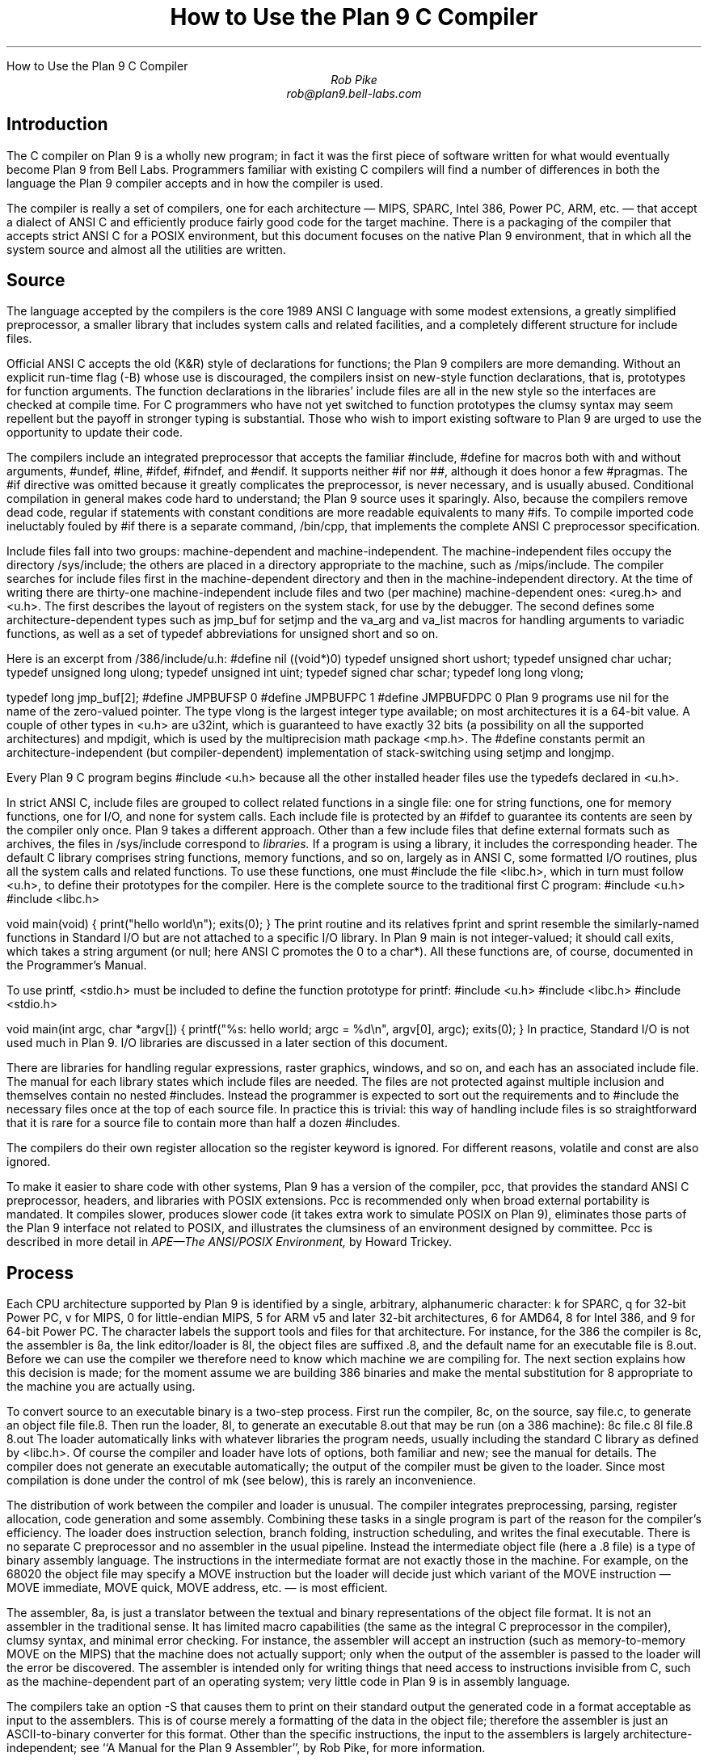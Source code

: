 .HTML "How to Use the Plan 9 C Compiler
.TL
How to Use the Plan 9 C Compiler
.AU
Rob Pike
rob@plan9.bell-labs.com
.SH
Introduction
.PP
The C compiler on Plan 9 is a wholly new program; in fact
it was the first piece of software written for what would
eventually become Plan 9 from Bell Labs.
Programmers familiar with existing C compilers will find
a number of differences in both the language the Plan 9 compiler
accepts and in how the compiler is used.
.PP
The compiler is really a set of compilers, one for each
architecture \(em MIPS, SPARC, Intel 386, Power PC, ARM, etc. \(em
that accept a dialect of ANSI C and efficiently produce
fairly good code for the target machine.
There is a packaging of the compiler that accepts strict ANSI C for
a POSIX environment, but this document focuses on the
native Plan 9 environment, that in which all the system source and
almost all the utilities are written.
.SH
Source
.PP
The language accepted by the compilers is the core 1989 ANSI C language
with some modest extensions,
a greatly simplified preprocessor,
a smaller library that includes system calls and related facilities,
and a completely different structure for include files.
.PP
Official ANSI C accepts the old (K&R) style of declarations for
functions; the Plan 9 compilers
are more demanding.
Without an explicit run-time flag
.CW -B ) (
whose use is discouraged, the compilers insist
on new-style function declarations, that is, prototypes for
function arguments.
The function declarations in the libraries' include files are
all in the new style so the interfaces are checked at compile time.
For C programmers who have not yet switched to function prototypes
the clumsy syntax may seem repellent but the payoff in stronger typing
is substantial.
Those who wish to import existing software to Plan 9 are urged
to use the opportunity to update their code.
.PP
The compilers include an integrated preprocessor that accepts the familiar
.CW #include ,
.CW #define
for macros both with and without arguments,
.CW #undef ,
.CW #line ,
.CW #ifdef ,
.CW #ifndef ,
and
.CW #endif .
It
supports neither
.CW #if
nor
.CW ## ,
although it does
honor a few
.CW #pragmas .
The
.CW #if
directive was omitted because it greatly complicates the
preprocessor, is never necessary, and is usually abused.
Conditional compilation in general makes code hard to understand;
the Plan 9 source uses it sparingly.
Also, because the compilers remove dead code, regular
.CW if
statements with constant conditions are more readable equivalents to many
.CW #ifs .
To compile imported code ineluctably fouled by
.CW #if
there is a separate command,
.CW /bin/cpp ,
that implements the complete ANSI C preprocessor specification.
.PP
Include files fall into two groups: machine-dependent and machine-independent.
The machine-independent files occupy the directory
.CW /sys/include ;
the others are placed in a directory appropriate to the machine, such as
.CW /mips/include .
The compiler searches for include files
first in the machine-dependent directory and then
in the machine-independent directory.
At the time of writing there are thirty-one machine-independent include
files and two (per machine) machine-dependent ones:
.CW <ureg.h>
and
.CW <u.h> .
The first describes the layout of registers on the system stack,
for use by the debugger.
The second defines some
architecture-dependent types such as
.CW jmp_buf
for
.CW setjmp
and the
.CW va_arg
and
.CW va_list
macros for handling arguments to variadic functions,
as well as a set of
.CW typedef
abbreviations for
.CW unsigned
.CW short
and so on.
.PP
Here is an excerpt from
.CW /386/include/u.h :
.P1
#define nil		((void*)0)
typedef	unsigned short	ushort;
typedef	unsigned char	uchar;
typedef unsigned long	ulong;
typedef unsigned int	uint;
typedef   signed char	schar;
typedef	long long       vlong;

typedef long	jmp_buf[2];
#define	JMPBUFSP	0
#define	JMPBUFPC	1
#define	JMPBUFDPC	0
.P2
Plan 9 programs use
.CW nil
for the name of the zero-valued pointer.
The type
.CW vlong
is the largest integer type available; on most architectures it
is a 64-bit value.
A couple of other types in
.CW <u.h>
are
.CW u32int ,
which is guaranteed to have exactly 32 bits (a possibility on all the supported architectures) and
.CW mpdigit ,
which is used by the multiprecision math package
.CW <mp.h> .
The
.CW #define
constants permit an architecture-independent (but compiler-dependent)
implementation of stack-switching using
.CW setjmp
and
.CW longjmp .
.PP
Every Plan 9 C program begins
.P1
#include <u.h>
.P2
because all the other installed header files use the
.CW typedefs
declared in
.CW <u.h> .
.PP
In strict ANSI C, include files are grouped to collect related functions
in a single file: one for string functions, one for memory functions,
one for I/O, and none for system calls.
Each include file is protected by an
.CW #ifdef
to guarantee its contents are seen by the compiler only once.
Plan 9 takes a different approach.  Other than a few include
files that define external formats such as archives, the files in
.CW /sys/include
correspond to
.I libraries.
If a program is using a library, it includes the corresponding header.
The default C library comprises string functions, memory functions, and
so on, largely as in ANSI C, some formatted I/O routines,
plus all the system calls and related functions.
To use these functions, one must
.CW #include
the file
.CW <libc.h> ,
which in turn must follow
.CW <u.h> ,
to define their prototypes for the compiler.
Here is the complete source to the traditional first C program:
.P1
#include <u.h>
#include <libc.h>

void
main(void)
{
	print("hello world\en");
	exits(0);
}
.P2
The
.CW print
routine and its relatives
.CW fprint
and
.CW sprint
resemble the similarly-named functions in Standard I/O but are not
attached to a specific I/O library.
In Plan 9
.CW main
is not integer-valued; it should call
.CW exits ,
which takes a string argument (or null; here ANSI C promotes the 0 to a
.CW char* ).
All these functions are, of course, documented in the Programmer's Manual.
.PP
To use
.CW printf ,
.CW <stdio.h>
must be included to define the function prototype for
.CW printf :
.P1
#include <u.h>
#include <libc.h>
#include <stdio.h>

void
main(int argc, char *argv[])
{
	printf("%s: hello world; argc = %d\en", argv[0], argc);
	exits(0);
}
.P2
In practice, Standard I/O is not used much in Plan 9.  I/O libraries are
discussed in a later section of this document.
.PP
There are libraries for handling regular expressions, raster graphics,
windows, and so on, and each has an associated include file.
The manual for each library states which include files are needed.
The files are not protected against multiple inclusion and themselves
contain no nested
.CW #includes .
Instead the
programmer is expected to sort out the requirements
and to
.CW #include
the necessary files once at the top of each source file.  In practice this is
trivial: this way of handling include files is so straightforward
that it is rare for a source file to contain more than half a dozen
.CW #includes .
.PP
The compilers do their own register allocation so the
.CW register
keyword is ignored.
For different reasons,
.CW volatile
and
.CW const
are also ignored.
.PP
To make it easier to share code with other systems, Plan 9 has a version
of the compiler,
.CW pcc ,
that provides the standard ANSI C preprocessor, headers, and libraries
with POSIX extensions.
.CW Pcc
is recommended only
when broad external portability is mandated.  It compiles slower,
produces slower code (it takes extra work to simulate POSIX on Plan 9),
eliminates those parts of the Plan 9 interface
not related to POSIX, and illustrates the clumsiness of an environment
designed by committee.
.CW Pcc
is described in more detail in
.I
APE\(emThe ANSI/POSIX Environment,
.R
by Howard Trickey.
.SH
Process
.PP
Each CPU architecture supported by Plan 9 is identified by a single,
arbitrary, alphanumeric character:
.CW k
for SPARC,
.CW q
for 32-bit Power PC,
.CW v
for MIPS,
.CW 0
for little-endian MIPS,
.CW 5
for ARM v5 and later 32-bit architectures,
.CW 6
for AMD64,
.CW 8
for Intel 386, and
.CW 9
for 64-bit Power PC.
The character labels the support tools and files for that architecture.
For instance, for the 386 the compiler is
.CW 8c ,
the assembler is
.CW 8a ,
the link editor/loader is
.CW 8l ,
the object files are suffixed
.CW \&.8 ,
and the default name for an executable file is
.CW 8.out .
Before we can use the compiler we therefore need to know which
machine we are compiling for.
The next section explains how this decision is made; for the moment
assume we are building 386 binaries and make the mental substitution for
.CW 8
appropriate to the machine you are actually using.
.PP
To convert source to an executable binary is a two-step process.
First run the compiler,
.CW 8c ,
on the source, say
.CW file.c ,
to generate an object file
.CW file.8 .
Then run the loader,
.CW 8l ,
to generate an executable
.CW 8.out
that may be run (on a 386 machine):
.P1
8c file.c
8l file.8
8.out
.P2
The loader automatically links with whatever libraries the program
needs, usually including the standard C library as defined by
.CW <libc.h> .
Of course the compiler and loader have lots of options, both familiar and new;
see the manual for details.
The compiler does not generate an executable automatically;
the output of the compiler must be given to the loader.
Since most compilation is done under the control of
.CW mk
(see below), this is rarely an inconvenience.
.PP
The distribution of work between the compiler and loader is unusual.
The compiler integrates preprocessing, parsing, register allocation,
code generation and some assembly.
Combining these tasks in a single program is part of the reason for
the compiler's efficiency.
The loader does instruction selection, branch folding,
instruction scheduling,
and writes the final executable.
There is no separate C preprocessor and no assembler in the usual pipeline.
Instead the intermediate object file
(here a
.CW \&.8
file) is a type of binary assembly language.
The instructions in the intermediate format are not exactly those in
the machine.  For example, on the 68020 the object file may specify
a MOVE instruction but the loader will decide just which variant of
the MOVE instruction \(em MOVE immediate, MOVE quick, MOVE address,
etc. \(em is most efficient.
.PP
The assembler,
.CW 8a ,
is just a translator between the textual and binary
representations of the object file format.
It is not an assembler in the traditional sense.  It has limited
macro capabilities (the same as the integral C preprocessor in the compiler),
clumsy syntax, and minimal error checking.  For instance, the assembler
will accept an instruction (such as memory-to-memory MOVE on the MIPS) that the
machine does not actually support; only when the output of the assembler
is passed to the loader will the error be discovered.
The assembler is intended only for writing things that need access to instructions
invisible from C,
such as the machine-dependent
part of an operating system;
very little code in Plan 9 is in assembly language.
.PP
The compilers take an option
.CW -S
that causes them to print on their standard output the generated code
in a format acceptable as input to the assemblers.
This is of course merely a formatting of the
data in the object file; therefore the assembler is just
an
ASCII-to-binary converter for this format.
Other than the specific instructions, the input to the assemblers
is largely architecture-independent; see
``A Manual for the Plan 9 Assembler'',
by Rob Pike,
for more information.
.PP
The loader is an integral part of the compilation process.
Each library header file contains a
.CW #pragma
that tells the loader the name of the associated archive; it is
not necessary to tell the loader which libraries a program uses.
The C run-time startup is found, by default, in the C library.
The loader starts with an undefined
symbol,
.CW _main ,
that is resolved by pulling in the run-time startup code from the library.
(The loader undefines
.CW _mainp
when profiling is enabled, to force loading of the profiling start-up
instead.)
.PP
Unlike its counterpart on other systems, the Plan 9 loader rearranges
data to optimize access.  This means the order of variables in the
loaded program is unrelated to its order in the source.
Most programs don't care, but some assume that, for example, the
variables declared by
.P1
int a;
int b;
.P2
will appear at adjacent addresses in memory.  On Plan 9, they won't.
.SH
Heterogeneity
.PP
When the system starts or a user logs in the environment is configured
so the appropriate binaries are available in
.CW /bin .
The configuration process is controlled by an environment variable,
.CW $cputype ,
with value such as
.CW mips ,
.CW 386 ,
.CW arm ,
or
.CW sparc .
For each architecture there is a directory in the root,
with the appropriate name,
that holds the binary and library files for that architecture.
Thus
.CW /mips/lib
contains the object code libraries for MIPS programs,
.CW /mips/include
holds MIPS-specific include files, and
.CW /mips/bin
has the MIPS binaries.
These binaries are attached to
.CW /bin
at boot time by binding
.CW /$cputype/bin
to
.CW /bin ,
so
.CW /bin
always contains the correct files.
.PP
The MIPS compiler,
.CW vc ,
by definition
produces object files for the MIPS architecture,
regardless of the architecture of the machine on which the compiler is running.
There is a version of
.CW vc
compiled for each architecture:
.CW /mips/bin/vc ,
.CW /arm/bin/vc ,
.CW /sparc/bin/vc ,
and so on,
each capable of producing MIPS object files regardless of the native
instruction set.
If one is running on a SPARC,
.CW /sparc/bin/vc
will compile programs for the MIPS;
if one is running on machine
.CW $cputype ,
.CW /$cputype/bin/vc
will compile programs for the MIPS.
.PP
Because of the bindings that assemble
.CW /bin ,
the shell always looks for a command, say
.CW date ,
in
.CW /bin
and automatically finds the file
.CW /$cputype/bin/date .
Therefore the MIPS compiler is known as just
.CW vc ;
the shell will invoke
.CW /bin/vc
and that is guaranteed to be the version of the MIPS compiler
appropriate for the machine running the command.
Regardless of the architecture of the compiling machine,
.CW /bin/vc
is
.I always
the MIPS compiler.
.PP
Also, the output of
.CW vc
and
.CW vl
is completely independent of the machine type on which they are executed:
.CW \&.v
files compiled (with
.CW vc )
on a SPARC may be linked (with
.CW vl )
on a 386.
(The resulting
.CW v.out
will run, of course, only on a MIPS.)
Similarly, the MIPS libraries in
.CW /mips/lib
are suitable for loading with
.CW vl
on any machine; there is only one set of MIPS libraries, not one
set for each architecture that supports the MIPS compiler.
.SH
Heterogeneity and \f(CWmk\fP
.PP
Most software on Plan 9 is compiled under the control of
.CW mk ,
a descendant of
.CW make
that is documented in the Programmer's Manual.
A convention used throughout the
.CW mkfiles
makes it easy to compile the source into binary suitable for any architecture.
.PP
The variable
.CW $cputype
is advisory: it reports the architecture of the current environment, and should
not be modified.  A second variable,
.CW $objtype ,
is used to set which architecture is being
.I compiled
for.
The value of
.CW $objtype
can be used by a
.CW mkfile
to configure the compilation environment.
.PP
In each machine's root directory there is a short
.CW mkfile
that defines a set of macros for the compiler, loader, etc.
Here is
.CW /mips/mkfile :
.P1
</sys/src/mkfile.proto

CC=vc
LD=vl
O=v
AS=va
.P2
The line
.P1
</sys/src/mkfile.proto
.P2
causes
.CW mk
to include the file
.CW /sys/src/mkfile.proto ,
which contains general definitions:
.P1
#
# common mkfile parameters shared by all architectures
#

OS=5689qv
CPUS=arm amd64 386 power mips
CFLAGS=-FTVw
LEX=lex
YACC=yacc
MK=/bin/mk
.P2
.CW CC
is obviously the compiler,
.CW AS
the assembler, and
.CW LD
the loader.
.CW O
is the suffix for the object files and
.CW CPUS
and
.CW OS
are used in special rules described below.
.PP
Here is a
.CW mkfile
to build the installed source for
.CW sam :
.P1
</$objtype/mkfile
OBJ=sam.$O address.$O buffer.$O cmd.$O disc.$O error.$O \e
	file.$O io.$O list.$O mesg.$O moveto.$O multi.$O \e
	plan9.$O rasp.$O regexp.$O string.$O sys.$O xec.$O

$O.out:	$OBJ
	$LD $OBJ

install:	$O.out
	cp $O.out /$objtype/bin/sam

installall:
	for(objtype in $CPUS) mk install

%.$O:	%.c
	$CC $CFLAGS $stem.c

$OBJ:	sam.h errors.h mesg.h
address.$O cmd.$O parse.$O xec.$O unix.$O:	parse.h

clean:V:
	rm -f [$OS].out *.[$OS] y.tab.?
.P2
(The actual
.CW mkfile
imports most of its rules from other secondary files, but
this example works and is not misleading.)
The first line causes
.CW mk
to include the contents of
.CW /$objtype/mkfile
in the current
.CW mkfile .
If
.CW $objtype
is
.CW mips ,
this inserts the MIPS macro definitions into the
.CW mkfile .
In this case the rule for
.CW $O.out
uses the MIPS tools to build
.CW v.out .
The
.CW %.$O
rule in the file uses
.CW mk 's
pattern matching facilities to convert the source files to the object
files through the compiler.
(The text of the rules is passed directly to the shell,
.CW rc ,
without further translation.
See the
.CW mk
manual if any of this is unfamiliar.)
Because the default rule builds
.CW $O.out
rather than
.CW sam ,
it is possible to maintain binaries for multiple machines in the
same source directory without conflict.
This is also, of course, why the output files from the various
compilers and loaders
have distinct names.
.PP
The rest of the
.CW mkfile
should be easy to follow; notice how the rules for
.CW clean
and
.CW installall
(that is, install versions for all architectures) use other macros
defined in
.CW /$objtype/mkfile .
In Plan 9,
.CW mkfiles
for commands conventionally contain rules to
.CW install
(compile and install the version for
.CW $objtype ),
.CW installall
(compile and install for all
.CW $objtypes ),
and
.CW clean
(remove all object files, binaries, etc.).
.PP
The
.CW mkfile
is easy to use.  To build a MIPS binary,
.CW v.out :
.P1
% objtype=mips
% mk
.P2
To build and install a MIPS binary:
.P1
% objtype=mips
% mk install
.P2
To build and install all versions:
.P1
% mk installall
.P2
These conventions make cross-compilation as easy to manage
as traditional native compilation.
Plan 9 programs compile and run without change on machines from
large multiprocessors to laptops.  For more information about this process, see
``Plan 9 Mkfiles'',
by Bob Flandrena.
.SH
Portability
.PP
Within Plan 9, it is painless to write portable programs, programs whose
source is independent of the machine on which they execute.
The operating system is fixed and the compiler, headers and libraries
are constant so most of the stumbling blocks to portability are removed.
Attention to a few details can avoid those that remain.
.PP
Plan 9 is a heterogeneous environment, so programs must
.I expect
that external files will be written by programs on machines of different
architectures.
The compilers, for instance, must handle without confusion
object files written by other machines.
The traditional approach to this problem is to pepper the source with
.CW #ifdefs
to turn byte-swapping on and off.
Plan 9 takes a different approach: of the handful of machine-dependent
.CW #ifdefs
in all the source, almost all are deep in the libraries.
Instead programs read and write files in a defined format,
either (for low volume applications) as formatted text, or
(for high volume applications) as binary in a known byte order.
If the external data were written with the most significant
byte first, the following code reads a 4-byte integer correctly
regardless of the architecture of the executing machine (assuming
an unsigned long holds 4 bytes):
.P1
ulong
getlong(void)
{
	ulong l;

	l = (getchar()&0xFF)<<24;
	l |= (getchar()&0xFF)<<16;
	l |= (getchar()&0xFF)<<8;
	l |= (getchar()&0xFF)<<0;
	return l;
}
.P2
Note that this code does not `swap' the bytes; instead it just reads
them in the correct order.
Variations of this code will handle any binary format
and also avoid problems
involving how structures are padded, how words are aligned,
and other impediments to portability.
Be aware, though, that extra care is needed to handle floating point data.
.PP
Efficiency hounds will argue that this method is unnecessarily slow and clumsy
when the executing machine has the same byte order (and padding and alignment)
as the data.
The CPU cost of I/O processing
is rarely the bottleneck for an application, however,
and the gain in simplicity of porting and maintaining the code greatly outweighs
the minor speed loss from handling data in this general way.
This method is how the Plan 9 compilers, the window system, and even the file
servers transmit data between programs.
.PP
To port programs beyond Plan 9, where the system interface is more variable,
it is probably necessary to use
.CW pcc
and hope that the target machine supports ANSI C and POSIX.
.SH
I/O
.PP
The default C library, defined by the include file
.CW <libc.h> ,
contains no buffered I/O package.
It does have several entry points for printing formatted text:
.CW print
outputs text to the standard output,
.CW fprint
outputs text to a specified integer file descriptor, and
.CW sprint
places text in a character array.
To access library routines for buffered I/O, a program must
explicitly include the header file associated with an appropriate library.
.PP
The recommended I/O library, used by most Plan 9 utilities, is
.CW bio
(buffered I/O), defined by
.CW <bio.h> .
There also exists an implementation of ANSI Standard I/O,
.CW stdio .
.PP
.CW Bio
is small and efficient, particularly for buffer-at-a-time or
line-at-a-time I/O.
Even for character-at-a-time I/O, however, it is significantly faster than
the Standard I/O library,
.CW stdio .
Its interface is compact and regular, although it lacks a few conveniences.
The most noticeable is that one must explicitly define buffers for standard
input and output;
.CW bio
does not predefine them.  Here is a program to copy input to output a byte
at a time using
.CW bio :
.P1
#include <u.h>
#include <libc.h>
#include <bio.h>

Biobuf	bin;
Biobuf	bout;

main(void)
{
	int c;

	Binit(&bin, 0, OREAD);
	Binit(&bout, 1, OWRITE);

	while((c=Bgetc(&bin)) != Beof)
		Bputc(&bout, c);
	exits(0);
}
.P2
For peak performance, we could replace
.CW Bgetc
and
.CW Bputc
by their equivalent in-line macros
.CW BGETC
and
.CW BPUTC
but 
the performance gain would be modest.
For more information on
.CW bio ,
see the Programmer's Manual.
.PP
Perhaps the most dramatic difference in the I/O interface of Plan 9 from other
systems' is that text is not ASCII.
The format for
text in Plan 9 is a byte-stream encoding of 16-bit characters.
The character set is based on the Unicode Standard and is backward compatible with
ASCII:
characters with value 0 through 127 are the same in both sets.
The 16-bit characters, called
.I runes
in Plan 9, are encoded using a representation called
UTF,
an encoding that is becoming accepted as a standard.
(ISO calls it UTF-8;
throughout Plan 9 it's just called
UTF.)
UTF
defines multibyte sequences to
represent character values from 0 to 65535.
In
UTF,
character values up to 127 decimal, 7F hexadecimal, represent themselves,
so straight
ASCII
files are also valid
UTF.
Also,
UTF
guarantees that bytes with values 0 to 127 (NUL to DEL, inclusive)
will appear only when they represent themselves, so programs that read bytes
looking for plain ASCII characters will continue to work.
Any program that expects a one-to-one correspondence between bytes and
characters will, however, need to be modified.
An example is parsing file names.
File names, like all text, are in
UTF,
so it is incorrect to search for a character in a string by
.CW strchr(filename,
.CW c)
because the character might have a multi-byte encoding.
The correct method is to call
.CW utfrune(filename,
.CW c) ,
defined in
.I rune (2),
which interprets the file name as a sequence of encoded characters
rather than bytes.
In fact, even when you know the character is a single byte
that can represent only itself,
it is safer to use
.CW utfrune
because that assumes nothing about the character set
and its representation.
.PP
The library defines several symbols relevant to the representation of characters.
Any byte with unsigned value less than
.CW Runesync
will not appear in any multi-byte encoding of a character.
.CW Utfrune
compares the character being searched against
.CW Runesync
to see if it is sufficient to call
.CW strchr
or if the byte stream must be interpreted.
Any byte with unsigned value less than
.CW Runeself
is represented by a single byte with the same value.
Finally, when errors are encountered converting
to runes from a byte stream, the library returns the rune value
.CW Runeerror
and advances a single byte.  This permits programs to find runes
embedded in binary data.
.PP
.CW Bio
includes routines
.CW Bgetrune
and
.CW Bputrune
to transform the external byte stream
UTF
format to and from
internal 16-bit runes.
Also, the
.CW %s
format to
.CW print
accepts
UTF;
.CW %c
prints a character after narrowing it to 8 bits.
The
.CW %S
format prints a null-terminated sequence of runes;
.CW %C
prints a character after narrowing it to 16 bits.
For more information, see the Programmer's Manual, in particular
.I utf (6)
and
.I rune (2),
and the paper,
``Hello world, or
Καλημέρα κόσμε, or\ 
\f(Jpこんにちは 世界\f1'',
by Rob Pike and
Ken Thompson;
there is not room for the full story here.
.PP
These issues affect the compiler in several ways.
First, the C source is in
UTF.
ANSI says C variables are formed from
ASCII
alphanumerics, but comments and literal strings may contain any characters
encoded in the native encoding, here
UTF.
The declaration
.P1
char *cp = "abcÿ";
.P2
initializes the variable
.CW cp
to point to an array of bytes holding the
UTF
representation of the characters
.CW abcÿ.
The type
.CW Rune
is defined in
.CW <u.h>
to be
.CW ushort ,
which is also the  `wide character' type in the compiler.
Therefore the declaration
.P1
Rune *rp = L"abcÿ";
.P2
initializes the variable
.CW rp
to point to an array of unsigned short integers holding the 16-bit
values of the characters
.CW abcÿ .
Note that in both these declarations the characters in the source
that represent
.CW "abcÿ"
are the same; what changes is how those characters are represented
in memory in the program.
The following two lines:
.P1
print("%s\en", "abcÿ");
print("%S\en", L"abcÿ");
.P2
produce the same
UTF
string on their output, the first by copying the bytes, the second
by converting from runes to bytes.
.PP
In C, character constants are integers but narrowed through the
.CW char
type.
The Unicode character
.CW ÿ
has value 255, so if the
.CW char
type is signed,
the constant
.CW 'ÿ'
has value \-1 (which is equal to EOF).
On the other hand,
.CW L'ÿ'
narrows through the wide character type,
.CW ushort ,
and therefore has value 255.
.PP
Finally, although it's not ANSI C, the Plan 9 C compilers
assume any character with value above
.CW Runeself
is an alphanumeric,
so α is a legal, if non-portable, variable name.
.SH
Arguments
.PP
Some macros are defined
in
.CW <libc.h>
for parsing the arguments to
.CW main() .
They are described in
.I ARG (2)
but are fairly self-explanatory.
There are four macros:
.CW ARGBEGIN
and
.CW ARGEND
are used to bracket a hidden
.CW switch
statement within which
.CW ARGC
returns the current option character (rune) being processed and
.CW ARGF
returns the argument to the option, as in the loader option
.CW -o
.CW file .
Here, for example, is the code at the beginning of
.CW main()
in
.CW ramfs.c
(see
.I ramfs (1))
that cracks its arguments:
.P1
void
main(int argc, char *argv[])
{
	char *defmnt;
	int p[2];
	int mfd[2];
	int stdio = 0;

	defmnt = "/tmp";
	ARGBEGIN{
	case 'i':
		defmnt = 0;
		stdio = 1;
		mfd[0] = 0;
		mfd[1] = 1;
		break;
	case 's':
		defmnt = 0;
		break;
	case 'm':
		defmnt = ARGF();
		break;
	default:
		usage();
	}ARGEND
.P2
.SH
Extensions
.PP
The compiler has several extensions to 1989 ANSI C, all of which are used
extensively in the system source.
Some of these have been adopted in later ANSI C standards.
First,
.I structure
.I displays
permit 
.CW struct
expressions to be formed dynamically.
Given these declarations:
.P1
typedef struct Point Point;
typedef struct Rectangle Rectangle;

struct Point
{
	int x, y;
};

struct Rectangle
{
	Point min, max;
};

Point	p, q, add(Point, Point);
Rectangle r;
int	x, y;
.P2
this assignment may appear anywhere an assignment is legal:
.P1
r = (Rectangle){add(p, q), (Point){x, y+3}};
.P2
The syntax is the same as for initializing a structure but with
a leading cast.
.PP
If an
.I anonymous
.I structure
or
.I union
is declared within another structure or union, the members of the internal
structure or union are addressable without prefix in the outer structure.
This feature eliminates the clumsy naming of nested structures and,
particularly, unions.
For example, after these declarations,
.P1
struct Lock
{
	int	locked;
};

struct Node
{
	int	type;
	union{
		double  dval;
		double  fval;
		long    lval;
	};		/* anonymous union */
	struct Lock;	/* anonymous structure */
} *node;

void	lock(struct Lock*);
.P2
one may refer to
.CW node->type ,
.CW node->dval ,
.CW node->fval ,
.CW node->lval ,
and
.CW node->locked .
Moreover, the address of a
.CW struct
.CW Node
may be used without a cast anywhere that the address of a
.CW struct
.CW Lock
is used, such as in argument lists.
The compiler automatically promotes the type and adjusts the address.
Thus one may invoke
.CW lock(node) .
.PP
Anonymous structures and unions may be accessed by type name
if (and only if) they are declared using a
.CW typedef
name.
For example, using the above declaration for
.CW Point ,
one may declare
.P1
struct
{
	int	type;
	Point;
} p;
.P2
and refer to
.CW p.Point .
.PP
In the initialization of arrays, a number in square brackets before an
element sets the index for the initialization.  For example, to initialize
some elements in
a table of function pointers indexed by
ASCII
character,
.P1
void	percent(void), slash(void);

void	(*func[128])(void) =
{
	['%']	percent,
	['/']	slash,
};
.P2
.LP
A similar syntax allows one to initialize structure elements:
.P1
Point p =
{
	.y 100,
	.x 200
};
.P2
These initialization syntaxes were later added to ANSI C, with the addition of an
equals sign between the index or tag and the value.
The Plan 9 compiler accepts either form.
.PP
Finally, the declaration
.P1
extern register reg;
.P2
.I this "" (
appearance of the register keyword is not ignored)
allocates a global register to hold the variable
.CW reg .
External registers must be used carefully: they need to be declared in
.I all
source files and libraries in the program to guarantee the register
is not allocated temporarily for other purposes.
Especially on machines with few registers, such as the i386,
it is easy to link accidentally with code that has already usurped
the global registers and there is no diagnostic when this happens.
Used wisely, though, external registers are powerful.
The Plan 9 operating system uses them to access per-process and
per-machine data structures on a multiprocessor.  The storage class they provide
is hard to create in other ways.
.SH
The compile-time environment
.PP
The code generated by the compilers is `optimized' by default:
variables are placed in registers and peephole optimizations are
performed.
The compiler flag
.CW -N
disables these optimizations.
Registerization is done locally rather than throughout a function:
whether a variable occupies a register or
the memory location identified in the symbol
table depends on the activity of the variable and may change
throughout the life of the variable.
The
.CW -N
flag is rarely needed;
its main use is to simplify debugging.
There is no information in the symbol table to identify the
registerization of a variable, so
.CW -N
guarantees the variable is always where the symbol table says it is.
.PP
Another flag,
.CW -w ,
turns
.I on
warnings about portability and problems detected in flow analysis.
Most code in Plan 9 is compiled with warnings enabled;
these warnings plus the type checking offered by function prototypes
provide most of the support of the Unix tool
.CW lint
more accurately and with less chatter.
Two of the warnings,
`used and not set' and `set and not used', are almost always accurate but
may be triggered spuriously by code with invisible control flow,
such as in routines that call
.CW longjmp .
The compiler statements
.P1
SET(v1);
USED(v2);
.P2
decorate the flow graph to silence the compiler.
Either statement accepts a comma-separated list of variables.
Use them carefully: they may silence real errors.
For the common case of unused parameters to a function,
leaving the name off the declaration silences the warnings.
That is, listing the type of a parameter but giving it no
associated variable name does the trick.
.SH
Debugging
.PP
There are two debuggers available on Plan 9.
The first, and older, is
.CW db ,
a revision of Unix
.CW adb .
The other,
.CW acid ,
is a source-level debugger whose commands are statements in
a true programming language.
.CW Acid
is the preferred debugger, but since it
borrows some elements of
.CW db ,
notably the formats for displaying values, it is worth knowing a little bit about
.CW db .
.PP
Both debuggers support multiple architectures in a single program; that is,
the programs are
.CW db
and
.CW acid ,
not for example
.CW vdb
and
.CW vacid .
They also support cross-architecture debugging comfortably:
one may debug a 386 binary on a MIPS.
.PP
Imagine a program has crashed mysteriously:
.P1
% X11/X
Fatal server bug!
failed to create default stipple
X 106: suicide: sys: trap: fault read addr=0x0 pc=0x00105fb8
% 
.P2
When a process dies on Plan 9 it hangs in the `broken' state
for debugging.
Attach a debugger to the process by naming its process id:
.P1
% acid 106
/proc/106/text:mips plan 9 executable

/sys/lib/acid/port
/sys/lib/acid/mips
acid: 
.P2
The
.CW acid
function
.CW stk()
reports the stack traceback:
.P1
acid: stk()
At pc:0x105fb8:abort+0x24 /sys/src/ape/lib/ap/stdio/abort.c:6
abort() /sys/src/ape/lib/ap/stdio/abort.c:4
	called from FatalError+#4e
		/sys/src/X/mit/server/dix/misc.c:421
FatalError(s9=#e02, s8=#4901d200, s7=#2, s6=#72701, s5=#1,
    s4=#7270d, s3=#6, s2=#12, s1=#ff37f1c, s0=#6, f=#7270f)
    /sys/src/X/mit/server/dix/misc.c:416
	called from gnotscreeninit+#4ce
		/sys/src/X/mit/server/ddx/gnot/gnot.c:792
gnotscreeninit(snum=#0, sc=#80db0)
    /sys/src/X/mit/server/ddx/gnot/gnot.c:766
	called from AddScreen+#16e
		/n/bootes/sys/src/X/mit/server/dix/main.c:610
AddScreen(pfnInit=0x0000129c,argc=0x00000001,argv=0x7fffffe4)
    /sys/src/X/mit/server/dix/main.c:530
	called from InitOutput+0x80
		/sys/src/X/mit/server/ddx/brazil/brddx.c:522
InitOutput(argc=0x00000001,argv=0x7fffffe4)
    /sys/src/X/mit/server/ddx/brazil/brddx.c:511
	called from main+0x294
		/sys/src/X/mit/server/dix/main.c:225
main(argc=0x00000001,argv=0x7fffffe4)
    /sys/src/X/mit/server/dix/main.c:136
	called from _main+0x24
		/sys/src/ape/lib/ap/mips/main9.s:8
.P2
The function
.CW lstk()
is similar but
also reports the values of local variables.
Note that the traceback includes full file names; this is a boon to debugging,
although it makes the output much noisier.
.PP
To use
.CW acid
well you will need to learn its input language; see the
``Acid Manual'',
by Phil Winterbottom,
for details.  For simple debugging, however, the information in the manual page is
sufficient.  In particular, it describes the most useful functions
for examining a process.
.PP
The compiler does not place
information describing the types of variables in the executable,
but a compile-time flag provides crude support for symbolic debugging.
The
.CW -a
flag to the compiler suppresses code generation
and instead emits source text in the
.CW acid
language to format and display data structure types defined in the program.
The easiest way to use this feature is to put a rule in the
.CW mkfile :
.P1
syms:   main.$O
        $CC -a main.c > syms
.P2
Then from within
.CW acid ,
.P1
acid: include("sourcedirectory/syms")
.P2
to read in the relevant definitions.
(For multi-file source, you need to be a little fancier;
see
.I 8c (1)).
This text includes, for each defined compound
type, a function with that name that may be called with the address of a structure
of that type to display its contents.
For example, if
.CW rect
is a global variable of type
.CW Rectangle ,
one may execute
.P1
Rectangle(*rect)
.P2
to display it.
The
.CW *
(indirection) operator is necessary because
of the way
.CW acid
works: each global symbol in the program is defined as a variable by
.CW acid ,
with value equal to the
.I address
of the symbol.
.PP
Another common technique is to write by hand special
.CW acid
code to define functions to aid debugging, initialize the debugger, and so on.
Conventionally, this is placed in a file called
.CW acid
in the source directory; it has a line
.P1
include("sourcedirectory/syms");
.P2
to load the compiler-produced symbols.  One may edit the compiler output directly but
it is wiser to keep the hand-generated
.CW acid
separate from the machine-generated.
.PP
To make things simple, the default rules in the system
.CW mkfiles
include entries to make
.CW foo.acid
from
.CW foo.c ,
so one may use
.CW mk
to automate the production of
.CW acid
definitions for a given C source file.
.PP
There is much more to say here.  See
.CW acid
manual page, the reference manual, or the paper
``Acid: A Debugger Built From A Language'',
also by Phil Winterbottom.
